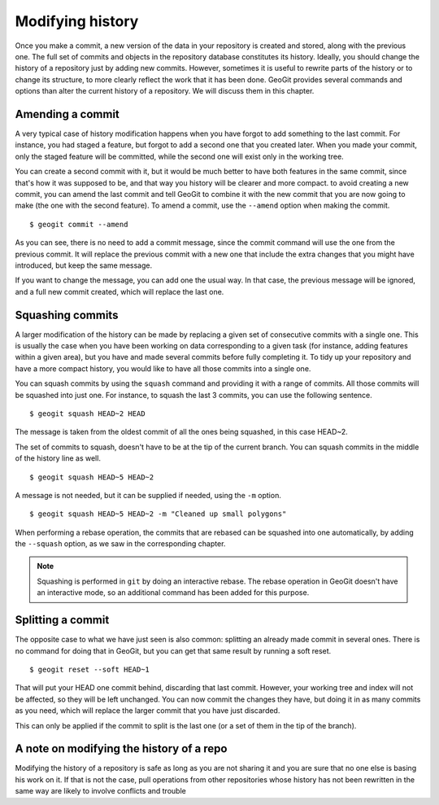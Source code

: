 .. _modifying_history:

Modifying history
==================

Once you make a commit, a new version of the data in your repository is created and stored, along with the previous one. The full set of commits and objects in the repository database constitutes its history. Ideally, you should change the history of a repository just by adding new commits. However, sometimes it is useful to rewrite parts of the history or to change its structure, to more clearly reflect the work that it has been done. GeoGit provides several commands and options than alter the current history of a repository. We will discuss them in this chapter.


Amending a commit
------------------

A very typical case of history modification happens when you have forgot to add something to the last commit. For instance, you had staged a feature, but forgot to add a second one that you created later. When you made your commit, only the staged feature will be committed, while the second one will exist only in the working tree.

You can create a second commit with it, but it would be much better to have both features in the same commit, since that's how it was supposed to be, and that way you history will be clearer and more compact. to avoid creating a new commit, you can amend the last commit and tell GeoGit to combine it with the new commit that you are now going to make (the one with the second feature). To amend a commit, use the ``--amend`` option when making the commit.

::

	$ geogit commit --amend

As you can see, there is no need to add a commit message, since the commit command will use the one from the previous commit. It will replace the previous commit with a new one that include the extra changes that you might have introduced, but keep the same message.

If you want to change the message, you can add one the usual way. In that case, the previous message will be ignored, and a full new commit created, which will replace the last one.


Squashing commits
-----------------

A larger modification of the history can be made by replacing a given set of consecutive commits with a single one. This is usually the case when you have been working on data corresponding to a given task (for instance, adding features within a given area), but you have and made several commits before fully completing it. To tidy up your repository and have a more compact history, you would like to have all those commits into a single one.

You can squash commits by using the ``squash`` command and providing it with a range of commits. All those commits will be squashed into just one. For instance, to squash the last 3 commits, you can use the following sentence.

::

	$ geogit squash HEAD~2 HEAD

The message is taken from the oldest commit of all the ones being squashed, in this case HEAD~2.

The set of commits to squash, doesn't have to be at the tip of the current branch. You can squash commits in the middle of the history line as well.

::

	$ geogit squash HEAD~5 HEAD~2

A message is not needed, but it can be supplied if needed, using the ``-m`` option.

::

	$ geogit squash HEAD~5 HEAD~2 -m "Cleaned up small polygons"


When performing a rebase operation, the commits that are rebased can be squashed into one automatically, by adding the ``--squash`` option, as we saw in the corresponding chapter.

.. note::

	Squashing is performed in ``git`` by doing an interactive rebase. The rebase operation in GeoGit doesn't have an interactive mode, so an additional command has been added for this purpose.


Splitting a commit
-------------------

The opposite case to what we have just seen is also common: splitting an already made commit in several ones. There is no command for doing that in GeoGit, but you can get that same result by running a soft reset.

::

	$ geogit reset --soft HEAD~1

That will put your HEAD one commit behind, discarding that last commit. However, your working tree and index will not be affected, so they will be left unchanged. You can now commit the changes they have, but doing it in as many commits as you need, which will replace the larger commit that you have just discarded.

This can only be applied if the commit to split is the last one (or a set of them in the tip of the branch).


A note on modifying the history of a repo
------------------------------------------

Modifying the history of a repository is safe as long as you are not sharing it and you are sure that no one else is basing his work on it. If that is not the case, pull operations from other repositories whose history has not been rewritten in the same way are likely to involve conflicts and trouble

.. todo:: rewrite when --force option is added to pull

